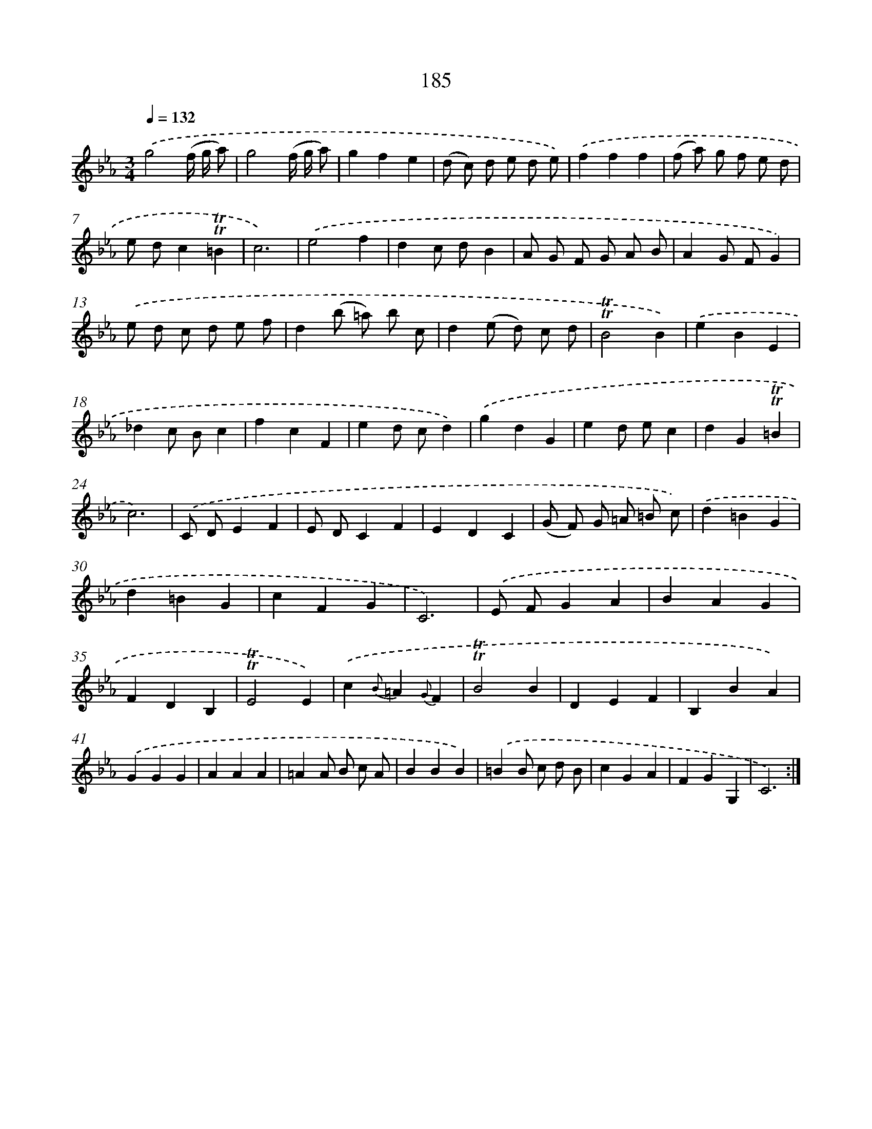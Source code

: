 X: 15714
T: 185
%%abc-version 2.0
%%abcx-abcm2ps-target-version 5.9.1 (29 Sep 2008)
%%abc-creator hum2abc beta
%%abcx-conversion-date 2018/11/01 14:37:56
%%humdrum-veritas 43978110
%%humdrum-veritas-data 559312100
%%continueall 1
%%barnumbers 0
L: 1/4
M: 3/4
Q: 1/4=132
K: Eb clef=treble
.('g2(f// g// a/) |
g2(f// g// a/) |
gfe |
(d/ c/) d/ e/ d/ e/) |
.('fff |
(f/ a/) g/ f/ e/ d/ |
e/ d/c!trill!!trill!=B |
c3) |
.('e2f |
dc/ d/B |
A/ G/ F/ G/ A/ B/ |
AG/ F/G) |
.('e/ d/ c/ d/ e/ f/ |
d(b/ =a/) b/ c/ |
d(e/ d/) c/ d/ |
!trill!!trill!B2B) |
.('eBE |
_dc/ B/c |
fcF |
ed/ c/d) |
.('gdG |
ed/ e/c |
dG!trill!!trill!=B |
c3) |
.('C/ D/EF |
E/ D/CF |
EDC |
(G/ F/) G/ =A/ =B/ c/) |
.('d=BG |
d=BG |
cFG |
C3) |
.('E/ F/GA |
BAG |
FDB, |
!trill!!trill!E2E) |
.('c{B}=A{G}F |
!trill!!trill!B2B |
DEF |
B,BA) |
.('GGG |
AAA |
=AA/ B/ c/ A/ |
BBB) |
.('=BB/ c/ d/ B/ |
cGA |
FGG, |
C3) :|]
